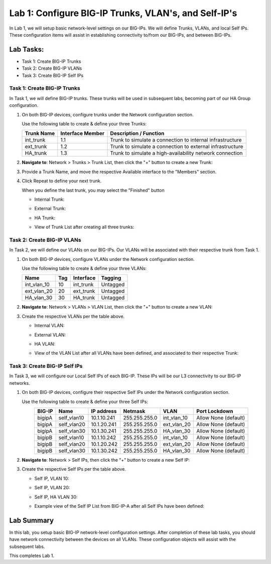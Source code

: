 Lab 1: Configure BIG-IP Trunks, VLAN's, and Self-IP's
-----------------------------------------------------

In Lab 1, we will setup basic network-level settings on our BIG-IPs.  We will define Trunks, VLANs, and local Self IPs.  These configuration items will assist in establishing connectivity to/from our BIG-IPs, and between BIG-IPs.

Lab Tasks:
**********

* Task 1: Create BIG-IP Trunks
* Task 2: Create BIG-IP VLANs
* Task 3: Create BIG-IP Self IPs

Task 1: Create BIG-IP Trunks
============================

In Task 1, we will define BIG-IP trunks.  These trunks will be used in subsequent labs, becoming part of our HA Group configuration.

#. On both BIG-IP devices, configure trunks under the Network configuration section.

   Use the following table to create & define your three Trunks:

   +----------------+----------------------+-------------------------+
   | **Trunk Name** | **Interface Member** | **Description /         |
   |                |                      | Function**              |
   +================+======================+=========================+
   | int_trunk      | 1.1                  | Trunk to simulate a     |
   |                |                      | connection to internal  |
   |                |                      | infrastructure          |
   +----------------+----------------------+-------------------------+
   | ext_trunk      | 1.2                  | Trunk to simulate a     |
   |                |                      | connection to external  |
   |                |                      | infrastructure          |
   +----------------+----------------------+-------------------------+
   | HA_trunk       | 1.3                  | Trunk to simulate a     |
   |                |                      | high-availability       |
   |                |                      | network connection      |
   +----------------+----------------------+-------------------------+

#. **Navigate to**: Network > Trunks > Trunk List, then click the "+" button to create a new Trunk:

   .. image:: ../images/image1.png

#. Provide a Trunk Name, and move the respective Available interface to the "Members" section.

#. Click Repeat to define your next trunk.

   When you define the last trunk, you may select the "Finished" button

   - Internal Trunk:
   
     .. image:: ../images/image2.png


     .. image:: ../images/image3.png

   - External Trunk:

     .. image:: ../images/image4.png

   - HA Trunk:

     .. image:: ../images/image5.png

   - View of Trunk List after creating all three trunks:

     .. image:: ../images/image6.png


Task 2: Create BIG-IP VLANs
===========================

In Task 2, we will define our VLANs on our BIG-IPs.  Our VLANs will be associated with their respective trunk from Task 1.

#. On both BIG-IP devices, configure VLANs under the Network configuration section.

   Use the following table to create & define your three VLANs:

   +------------+----+-----------+----------+
   |Name        |Tag |Interface  | Tagging  |
   +============+====+===========+==========+
   |int_vlan_10 | 10 |int_trunk  | Untagged |
   +------------+----+-----------+----------+
   |ext_vlan_20 | 20 |ext_trunk  | Untagged |
   +------------+----+-----------+----------+
   |HA_vlan_30  | 30 |HA_trunk   | Untagged |
   +------------+----+-----------+----------+

#. **Navigate to**: Network > VLANs > VLAN List, then click the "+" button to create a new VLAN:

   .. image:: ../images/image7.png

#. Create the respective VLANs per the table above.

   - Internal VLAN:

     .. image:: ../images/image8.png

     .. image:: ../images/image9.png

   - External VLAN:

     .. image:: ../images/image10.png

   - HA VLAN:

     .. image:: ../images/image11.png

   - View of the VLAN List after all VLANs have been defined, and associated to their respective Trunk:

     .. image:: ../images/image12.png

Task 3: Create BIG-IP Self IPs
==============================

In Task 3, we will configure our Local Self IPs of each BIG-IP.  These IPs will be our L3 connectivity to our BIG-IP networks.

#. On both BIG-IP devices, configure their respective Self IPs under the Network configuration section.

   Use the following table to create & define your three Self IPs:

   .. list-table:: 
      :widths: auto
      :align: center
      :header-rows: 1
   
      * - BIG-IP
        - Name
        - IP address
        - Netmask
        - VLAN
        - Port Lockdown
      * - bigipA
        - self_vlan10
        - 10.1.10.241
        - 255.255.255.0
        - int_vlan_10
        - Allow None (default)
      * - bigipA
        - self_vlan20
        - 10.1.20.241
        - 255.255.255.0
        - ext_vlan_20
        - Allow None (default)
      * - bigipA
        - self_vlan30
        - 10.1.30.241
        - 255.255.255.0
        - HA_vlan_30
        - Allow None (default)
      * - bigipB
        - self_vlan10
        - 10.1.10.242
        - 255.255.255.0
        - int_vlan_10
        - Allow None (default)
      * - bigipB
        - self_vlan20
        - 10.1.20.242
        - 255.255.255.0
        - ext_vlan_20
        - Allow None (default)
      * - bigipB
        - self_vlan30
        - 10.1.30.242
        - 255.255.255.0
        - HA_vlan_30
        - Allow None (default)


#. **Navigate to**: Network > Self IPs, then click the "+" button to create a new Self IP:

   .. image:: ../images/image13.png

#. Create the respective Self IPs per the table above.

   - Self IP, VLAN 10:

     .. image:: ../images/image14.png

   - Self IP, VLAN 20:

     .. image:: ../images/image15.png

   - Self IP, HA VLAN 30:

     .. image:: ../images/image16.png

   - Example view of the Self IP List from BIG-IP-A after all Self IPs have been defined:

     .. image:: ../images/image17.png


Lab Summary
***********
In this lab, you setup basic BIG-IP network-level configuration settings.  After completion of these lab tasks, you should have network connectivity between the devices on all VLANs.  These configuration objects will assist with the subsequent labs.

This completes Lab 1.